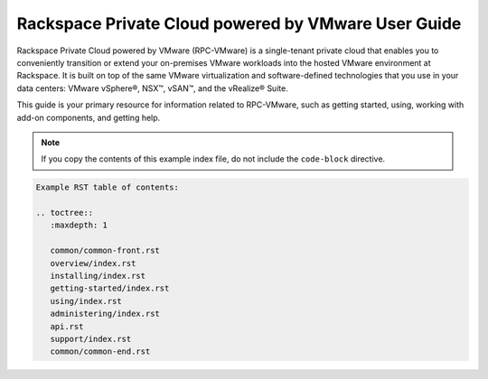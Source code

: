 .. _index-example-ug:

====================================================
Rackspace Private Cloud powered by VMware User Guide
====================================================

Rackspace Private Cloud powered by VMware (RPC-VMware) is a single-tenant
private cloud that enables you to conveniently transition or extend your
on-premises VMware workloads into the hosted VMware environment at Rackspace.
It is built on top of the same VMware virtualization and software-defined
technologies that you use in your data centers: VMware vSphere®, NSX™, vSAN™,
and the vRealize® Suite.

This guide is your primary resource for information related to RPC-VMware, such
as getting started, using, working with add-on components, and getting help.

.. note:: If you copy the contents of this example index file, do not
          include the ``code-block`` directive.

.. code-block:: ini

   Example RST table of contents:

   .. toctree::
      :maxdepth: 1

      common/common-front.rst
      overview/index.rst
      installing/index.rst
      getting-started/index.rst
      using/index.rst
      administering/index.rst
      api.rst
      support/index.rst
      common/common-end.rst
